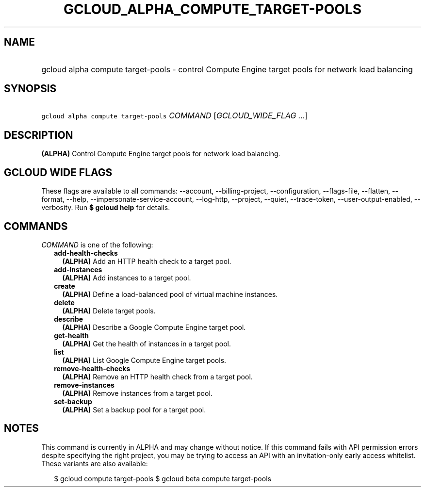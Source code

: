
.TH "GCLOUD_ALPHA_COMPUTE_TARGET\-POOLS" 1



.SH "NAME"
.HP
gcloud alpha compute target\-pools \- control Compute Engine target pools for network load balancing



.SH "SYNOPSIS"
.HP
\f5gcloud alpha compute target\-pools\fR \fICOMMAND\fR [\fIGCLOUD_WIDE_FLAG\ ...\fR]



.SH "DESCRIPTION"

\fB(ALPHA)\fR Control Compute Engine target pools for network load balancing.



.SH "GCLOUD WIDE FLAGS"

These flags are available to all commands: \-\-account, \-\-billing\-project,
\-\-configuration, \-\-flags\-file, \-\-flatten, \-\-format, \-\-help,
\-\-impersonate\-service\-account, \-\-log\-http, \-\-project, \-\-quiet,
\-\-trace\-token, \-\-user\-output\-enabled, \-\-verbosity. Run \fB$ gcloud
help\fR for details.



.SH "COMMANDS"

\f5\fICOMMAND\fR\fR is one of the following:

.RS 2m
.TP 2m
\fBadd\-health\-checks\fR
\fB(ALPHA)\fR Add an HTTP health check to a target pool.

.TP 2m
\fBadd\-instances\fR
\fB(ALPHA)\fR Add instances to a target pool.

.TP 2m
\fBcreate\fR
\fB(ALPHA)\fR Define a load\-balanced pool of virtual machine instances.

.TP 2m
\fBdelete\fR
\fB(ALPHA)\fR Delete target pools.

.TP 2m
\fBdescribe\fR
\fB(ALPHA)\fR Describe a Google Compute Engine target pool.

.TP 2m
\fBget\-health\fR
\fB(ALPHA)\fR Get the health of instances in a target pool.

.TP 2m
\fBlist\fR
\fB(ALPHA)\fR List Google Compute Engine target pools.

.TP 2m
\fBremove\-health\-checks\fR
\fB(ALPHA)\fR Remove an HTTP health check from a target pool.

.TP 2m
\fBremove\-instances\fR
\fB(ALPHA)\fR Remove instances from a target pool.

.TP 2m
\fBset\-backup\fR
\fB(ALPHA)\fR Set a backup pool for a target pool.


.RE
.sp

.SH "NOTES"

This command is currently in ALPHA and may change without notice. If this
command fails with API permission errors despite specifying the right project,
you may be trying to access an API with an invitation\-only early access
whitelist. These variants are also available:

.RS 2m
$ gcloud compute target\-pools
$ gcloud beta compute target\-pools
.RE

